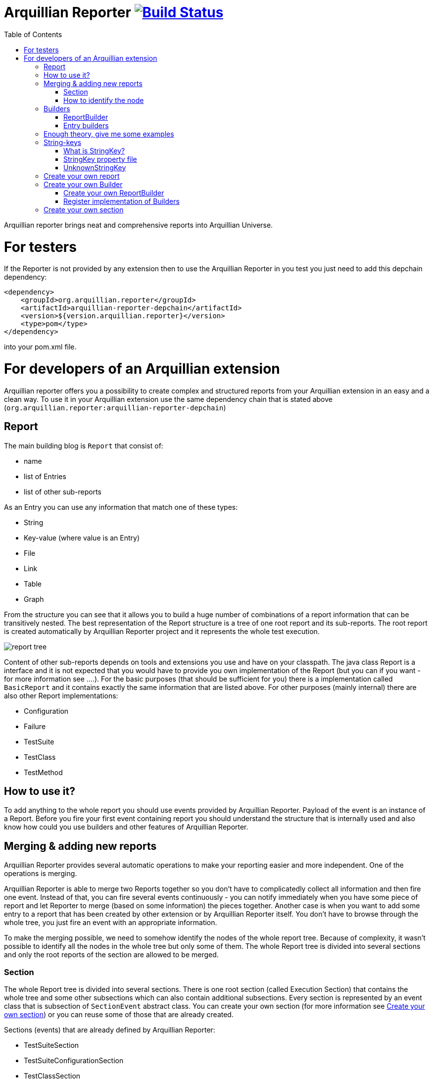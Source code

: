 = Arquillian Reporter image:https://travis-ci.org/arquillian/arquillian-reporter.svg["Build Status", link="https://travis-ci.org/arquillian/arquillian-reporter"]
:toc:

Arquillian reporter brings neat and comprehensive reports into Arquillian Universe.

= For testers

If the Reporter is not provided by any extension then to use the Arquillian Reporter in you test you just need to add this depchain dependency:

[source,xml]
----
<dependency>
    <groupId>org.arquillian.reporter</groupId>
    <artifactId>arquillian-reporter-depchain</artifactId>
    <version>${version.arquillian.reporter}</version>
    <type>pom</type>
</dependency>
----


into your pom.xml file.

= For developers of an Arquillian extension

Arquillian reporter offers you a possibility to create complex and structured reports from your Arquillian extension in an easy and a clean way.
To use it in your Arquillian extension use the same dependency chain that is stated above (`org.arquillian.reporter:arquillian-reporter-depchain`)


== Report

The main building blog is `Report` that consist of:

* name
* list of Entries
* list of other sub-reports

As an Entry you can use any information that match one of these types:

* String
* Key-value (where value is an Entry)
* File
* Link
* Table
* Graph

From the structure you can see that it allows you to build a huge number of combinations of a report information that can be transitively nested.
The best representation of the Report structure is a tree of one root report and its sub-reports. The root report is created automatically by Arquillian Reporter project and it represents the whole test execution.

image::docs/images/report-tree.jpg[report tree]

Content of other sub-reports depends on tools and extensions you use and have on your classpath.
The java class Report is a interface and it is not expected that you would have to provide you own implementation of the Report (but you can if you want - for more information see ....). For the basic purposes (that should be sufficient for you) there is a implementation called `BasicReport` and it contains exactly the same information that are listed above. For other purposes (mainly internal) there are also other Report implementations:

* Configuration
* Failure
* TestSuite
* TestClass
* TestMethod


== How to use it?

To add anything to the whole report you should use events provided by Arquillian Reporter. Payload of the event is an instance of a Report. Before you fire your first event containing report you should understand the structure that is internally used and also know how could you use builders and other features of Arquillian Reporter.

== Merging & adding new reports

Arquillian Reporter provides several automatic operations to make your reporting easier and more independent. One of the operations is merging.

Arquillian Reporter is able to merge two Reports together so you don't have to complicatedly collect all information and then fire one event. Instead of that, you can fire several events continuously - you can notify immediately when you have some piece of report and let Reporter to merge (based on some information) the pieces together.
Another case is when you want to add some entry to a report that has been created by other extension or by Arquillian Reporter itself. You don't have to browse through the whole tree, you just fire an event with an appropriate information.

To make the merging possible, we need to somehow identify the nodes of the whole report tree. Because of complexity, it wasn't possible to identify all the nodes in the whole tree but only some of them. The whole Report tree is divided into several sections and only the root reports of the section are allowed to be merged.

=== Section

The whole Report tree is divided into several sections. There is one root section (called Execution Section) that contains the whole tree and some other subsections which can also contain additional subsections.
Every section is represented by an event class that is subsection of `SectionEvent` abstract class. You can create your own section (for more information see <<Create your own section>>) or you can reuse some of those that are already created.

Sections (events) that are already defined by Arquillian Reporter:

* TestSuiteSection
* TestSuiteConfigurationSection
* TestClassSection
* TestClassConfigurationSection
* TestMethodSection
* TestMethodConfigurationSection
* TestMethodFailureSection

Sections defined by Arquillian-core Reporter:

* TestSuiteConfigurationContainerSection
* TestClassConfigurationDeploymentSection

If we incorporated some of them into the report tree, it would look like this:

image::docs/images/reporter-sections.jpg[reports&sections]

and only the red one is possible to merge. The thing is that, these reports are fired using the event with a specified string(identifier). This identifier should be unique in the whole subsection.
Internally, Arquillian Reporter keeps an additional tree. It is a tree of the sections + identifier nodes (let's call it section tree). If we rewrote the tree into the section tree that is kept internally in memory it could look like this:

image::docs/images/sections.jpg[reports&sections]

there you can see that every node in the section tree is defined by a combination of the section-event-class + identifier. These nodes then keeps references to corresponding report instances in the report tree:

image::docs/images/references.jpg[reports&sections]

Then if you want to add some information to a config report related to browsers, you just fire an event TestClassConfigurationSection with an identifier `browser-config` and the attached Report. Arquillian Reporter then will find the existing report and add entries and sub-reports contained in the new report to the existing one.

=== How to identify the node

In the previous section we have described basics about sections and merging. You can certainly imagine that it can be sometimes quite difficult to match the correct report that should be merged.
Imagine this situation:

image::docs/images/multiple-deployments.jpg[multiple deployments tree]

there are several deployments with the same name (identifier) but used in different test classes. So, how I can merge the report about ear deployment used in the EapTestCase class? Every event (that represents some section) contains also an additional information that helps to identify a parent section the section belongs to. In other words, there in the TestClassConfigurationDeploymentSection class you may also define test class the deployment was defined in and also a test suite identifier. Arquillian Reporter then using method "getParentSectionThisSectionBelongsTo()" retrospectively create an expected path in the section tree:

image::docs/images/expected-path.jpg[expected path]

and tries to find the best candidate in the whole section tree. If there in the tree is already a section with corresponding identifier, then it merges the reports. If there isn't any, then it attaches a new one and the report contained in the the event adds into report tree.

==== Missing identifier of parental sections

In case that the section event doesn't contain all necessary information to match the specific nodes in the section tree (eg. missing identifier of the test class of test suite), then Arquillian Reporter takes the latest added node belonging into corresponding section (latest reporter test class).
Let's take the previous example. In case we didn't specify the test class the deployment was defined in, then the expected path would look like this:

image::docs/images/expected-path-latest.jpg[expected path]

Since there wouldn't be any identifier for TestClassSection set, then the latest report would be taken = WildFlyTestCase

==== Automatic creation of missing section nodes

It may happen that you want to add subsection of some section that doesn't exist. In other words, in the section event that you fire you use an identifier that doesn't match any existing section node. Arquillian Reporter then creates missing section node with the identifier and also corresponding report node in the report tree. This report's name is equal to the identifier. Then the report that has been attached in the section event is added in this automatically created report as its sub-report.
This will guarantee that none of the reported information will be lost. Take a look at the chapter ... to see the real example of this function.

== Builders

To make your reporting easier there are available builders providing fluent API that helps you to create reports and entries and add reports into appropriate sections.
The main starting point is class `Reporter`, then you can decide what you want to build.

Available builders:

=== ReportBuilder
using this builder you can build a report. To do so, use the method:
[source,java]
----
Reporter.createReport()
----
There are three methods with this name but with different parameter. If you use one of these methods:
[source,java]
----
Reporter.createReport(String name)
Reporter.createReport(StringKey name)
----
then BasicReportBuilder is used and thus an instance of BasicReport is created (more about StringKey in this chapter). There are already several other builder created, but all of them has the same basic set of API methods.
To use one specific builder to create one specific report choose the method `createReport(Report report)` where as a parameter use an existing instance of a report. For example if you write:
[source,java]
----
Reporter.createReport(new TestClassReport("my report"));
----
then TestClassReportBuilder is used.

Useful report builders that are available:
* BasicReportBuilder
* TestSuiteReportBuilder
* TestClassReportBuilder
* TestMethodReportBuilder
* ConfigurationReportBuilderImpl
* FailureReportBuilderImpl

==== ReportBuilder API
Report builders provide you a fluent API that helps you to create a complex report. All methods returns the same instance of the builder so you can use fluent api and make your code more readable. To get the final instance of the report call the method:

[source,java]
----
Reporter.createReport(...)
        ....
        .build();
----
which returns you the resulting report instance.

Some other method examples (that are same for all report builders):

* To add a key-value pair entry into the set of entries:
[source,java]
----
Reporter.createReport(...).addKeyValueEntry(StringKey key, Entry value)
----

* To add any entry
[source,java]
----
Reporter.createReport(...).addEntry(Entry entry)
----

* To add a sub-report
[source,java]
----
Reporter.createReport(...).addReport(Report report)
----
or instead of passing an instance of a report you can pass an Instance of ReportBuilder without building it and build only the parental builder.
[source,java]
----
Reporter.createReport(...)
        .addReport(Reporter.createReport(..)....)
        .build();
----

==== Add into section

Now, when you have a an instance of a built report you would like to add it into the whole report tree. To do so, you should create an instance of an event that represents a section the report should belong to, set the report as a payload and then fire it. The standard code would look like:
[source,java]
----
ConfigurationReport report = Reporter
            .createReport(new ConfigurationReport("my report"))
            .build();
injectedReportEvent.fire(new TestClassConfigurationSection(report, "configId"));
----
instead of this, you can use method `inSection` provided by ReportBuilder API and keep everything compact:
[source,java]
----
Reporter
    .createReport(new ConfigurationReport("my report"))
    .inSection(new TestClassConfigurationSection("configId"))
    .fire(injectedReportEvent);
----
Reporter uses corresponding instance of report, builds it, sets it into the used section event and fires the event.

==== Type of the payload

As you have already noticed, every section event has defined some type of report that is its default payload type. For example TestMethodSection has TestMethodReport and TestMethodConfigurationSection has ConfigurationReport etc... These types are also defined in the constructors of the section event classes. However, using the ReportBuilder API you can make the section to carry any other type of report. You can do for example this:
[source,java]
----
Reporter
    .createReport("my report")
    .inSection(new TestClassSection(TestClass.class))
    .fire(injectedReportEvent);
----
This creates an instance of BasicReport and sets it into the TestClassSection event. This report is then added into the list of sub-reports of 'TestClassReport' related to defined 'TestClass.class'. Analogically it is treated with this use case:
[source,java]
----
Reporter
    .createReport(new ConfigurationReport("my config report"))
    .inSection(new TestClassSection(TestClass.class))
    .fire(injectedReportEvent);
----
In this use case, an instance of ConfigurationReport is used and added into the list of configuration sub-reports in  the 'TestClassReport' of the 'TestClass' class.

=== Entry builders

==== TableBuilder

Table builder provides you a fluent API that helps you to create complex table. To use the builder call one of the two methods:
[source,java]
----
Reporter.createTable(String name)
Reporter.createTable(StringKey name)
----
and to get an instance of the table entry use the method `build()`

== Enough theory, give me some examples

We went through basics of the Arquillian Reporter functions, now here are some examples how to add your reports into the whole report tree.

Let say we have this structure of the report:

image::docs/images/first-in-steps.jpg[original structe tree]

now we would like to add an information that both the test class and the test method are marked to be run as a client (to add key-value entry runAsClient = true)

First of all we will add it into the test class report. Because we need to merge two reports we have to use TestClassReport (we can omit the name), then we can add key-value pair and fire using corresponding section event.
[source,java]
----
Reporter
    .createReport(new TestClassReport())
    .addKeyValueEntry("runAsClient", true)
    .inSection(new TestClassSection(WildFlyTestClass.class))
    .fire(injectedReportEvent);
----
and analogically for test method
[source,java]
----
Reporter
    .createReport(new TestMethodReport())
    .addKeyValueEntry("runAsClient", true)
    .inSection(new TestMethodSection())
    .fire(injectedReportEvent);
----
then the resulting trees structure would be same - only the information would change:

image::docs/images/steps-with-run-as-client.jpg[added runAsClient=false]

now I'd like to add information about container. There is already a section created for container related information - `TestSuiteConfigurationContainerSection` - whose default payload is BasicReport

[source,java]
----
Reporter
    .createReport("WildFly")
    .addKeyValueEntry("jbossHome", "/path/to/wildfly")
    .addKeyValueEntry("managed", "false")
    .inSection(new TestSuiteConfigurationContainerSection("WildFly"))
    .fire(injectedReportEvent);
----
Using the API I've just created an instance of BasicReport with the name "WildFly" and added some key-value entries. Then I set the report as a payload of TestSuiteConfigurationContainerSection event and fired the event.
TestSuiteConfigurationContainerSection is a subsection of TestSuiteConfigurationSection but in the graph you can see that there is no such a section-event-node present. In this case, the functionality described in the chapter <<Automatic creation of missing section nodes>> is used. Since TestSuiteConfigurationContainerSection identifies its parent in this way:
[source,java]
----
new TestSuiteConfigurationSection(testSuiteId, "containers");
----

then a new section node TestSuiteConfigurationSection with the identifier "containers" is created. The resulting trees then would like:

image::docs/images/steps-with-container.jpg[added container]

Next step is to add a new information to the TestMethodSection about Drone. I want to add that in this method a method-scoped instance of drone was used and the browser was Firefox.
[[bookmark-drone-report]]
[source,java]
----
Reporter
    .createReport("Drone report")
    .addKeyValueEntry("scope", "method")
    .addKeyValueEntry("browser", "Firefox")
    .inSection(new TestMethodSection(clientTest))
    .fire(injectedReportEvent);
----
I just want to add a basic report to the list of sub-reports - that's why I don't specify any specific type of report and let Arquillian Reporter create an instance of BasicReport. Then I set it as a payload to the TestMethodSection with the defined test method.
The section tree wouldn't change, but in the report tree would occur a new report node:

image::docs/images/steps-drone-report.jpg[added drone]

Analogically, we could continue with merging and adding new reports.

== String-keys

In all report examples, that you can see in the text above, there are used only a String values for defining report names and key-values. However, using a String is not an ideal way of using it (we used it only because of simplicity). The preferred way is using StringKey.

=== What is StringKey?

`StringKey` is a abstraction of most of the values used in the whole report. It is a way that we chose for bringing additional semantic into the report. You can imagine that it could be sometimes quite difficult to figure out what some name of a report or a key-value pair stands for. Using StringKey we are able to add to the report an additional description, an icon or an additional localization.

`StringKey` is an interface with one default abstract implementation `AbstractStringKey` that implements all necessary methods. It is expected that every integration of Arquillian Reporter should provide its own StringKey class that (ideally) extends the `AbstractStringKey`; let's call it `MyExtensionStringKey`. This class has to be registered as a service implementation of the StringKey interface using Arquillian SPI:
[source,java]
----
public class MyExtension implements LoadableExtension {

    public void register(ExtensionBuilder builder) {
        builder.service(StringKey.class, MyExtensionStringKey.class);
        ...
----
`MyExtensionStringKey` class should then contain public static and final constants of the same class itself. These constants should be then used in reports. For example let say that we have these constants defined in our `MyExtensionStringKey` class:
[source,java]
----
public class MyExtensionStringKey extends AbstractStringKey {

    public static final StringKey DRONE_REPORT = new MyExtensionStringKey();
    public static final StringKey DRONE_SCOPE_IN_GENERAL = new MyExtensionStringKey();
    public static final StringKey DRONE_BROWSER = new MyExtensionStringKey();
}
----
If we used our StringKeys, then <<bookmark-drone-report,this code snippet>> would look like this:
[source,java]
----
Reporter
    .createReport(DRONE_REPORT)
    .addKeyValueEntry(DRONE_SCOPE_IN_GENERAL, "method")
    .addKeyValueEntry(DRONE_BROWSER, "Firefox")
    .inSection(new TestMethodSection(clientTest))
    .fire(injectedReportEvent);
----

=== StringKey property file

Now, how to add the string value, description and other values? For this purpose, there is used a property file. This file:

* should be located in src/main/resources directory
* should have a name that is same as fully qualified name of the StringKey implementation (with the suffix `.properties`). So, in our case: `org.arquillian.my.extension.reporter.MyExtensionStringKey.properties`
* should contain properties for all constants defined in the StringKey implementation with additional suffixes (all of them are optional):
    ** `.value` for the actual value of the StringKey itself
    ** `.description` for additional information about the the value/report
    ** `.icon` path to an icon that should be used in the resulting report

In our case, the file would be:

.org.arquillian.my.extension.reporter.MyExtensionStringKey.properties
----
DRONE_REPORT.value=Drone report
DRONE_REPORT.description=Report containing information about Drone instance used in the test
DRONE_REPORT.icon=./path/to/drone.icon

DRONE_REPORT.value=Scope
DRONE_SCOPE_IN_GENERAL.description=Scope of the drone instance
...
----
Arquillian Reporter finds these files, parses it, gets the values and assign them into the constants. The values are then available in the resulting report.

=== UnknownStringKey

Although, StringKey is a preferred way of setting names and keys, it is still possible to use a pure String. In this case the String is automatically wrapped into an instance of UnknownStringKey class.

== Create your own report

If you feel to be limited by the provided set of Report implementations, then you can create your own. As a report is considered any class that implements `Report` interface. There is provided an abstract implementation that implements the basic functionality - `AbstractReport` - so it is advised to extend this class.
Every Report implementation class has two parameters:

1. the Report implementation type itself
2. a report builder that should be used in case of Reporter fluent API. If you don't want to create your own builder, then you can specify `ReportBuilder` and the basic implementation will be used.

Let say that we want to create `MyReport` then the class declaration would be:
[source,java]
----
public class MyReport extends AbstractReport<MyReport, ReportBuilder> {
...
}
----
You also have to implement several methods, but for more information see the javadoc .....

== Create your own Builder

If you feel to be limited by the provided set of Builder implementations, then you can create your own. As a builder is considered any implementation of an interface `Builder`. If you implement this interface, then you can use method:
[source,java]
----
Reporter
    .usingBuilder(MyBuilder.class, toBuild)
    ....
----
with your builder class and constructor parameters.

The `Builder` interface itself doesn't have any parameter nor require implementing methods.

=== Create your own ReportBuilder

If you want to create a new Builder for building reports, then you should implement a sub-interface 'ReportBuilder' that has several methods and 2 parameters. There is provided an Abstract implementation that implements the methods and it is very advised to extend it: `AbstractReportBuilder`.
The parameters of the `ReportBuilder`:

1. the new ReportBuilder type itself
2. the Report type the builder should be used for

Let say that we want to create a builder `MyReportBuilder` for `MyReport` report:
[source,java]
----
public interface MyReportBuilder extends ReportBuilder<MyReportBuilder, MyReport> {
...
    public void sayHelloWorld();
}
----
and the `MyReport` class would change to:
[source,java]
----
public class MyReport extends AbstractReport<MyReport, MyReportBuilder> {
...
}
----
Then, If we used the Reporter API, I would be able to call:
[source,java]
----
Reporter
    .createReport(new MyReport())
    .sayHelloWorld()
    ...
----

=== Register implementation of Builders

If you want to keep interfaces and their implementations separated, then you need to register them. For this use Arquillian SPI:
[source,java]
----
public class MyExtension implements LoadableExtension {

    public void register(ExtensionBuilder builder) {
        builder.service(MyReportBuilder.class, MyReportBuilderImpl.class);
        ...
----

== Create your own section

If you need to create a new report section, then you have to extend SectionEvent abstract class. This abstract class has 3 parameters:

1. the new SectionEvent implementation type itself
2. Report type that is the default payload type of the event
3. SectionEvent type representing a section that is parental section of the new section

Let say that we want to create `MySection` that is subsection of `TestMethodSection` and whose payload is `MyReport`:
[source,java]
----
public class MySection extends SectionEvent<MySection, MyReport, TestMethodSection> {
    ...
}
----





